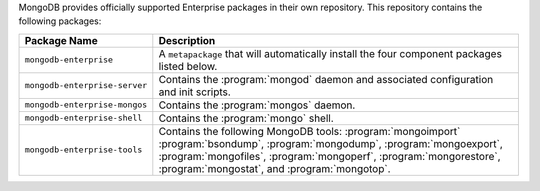 MongoDB provides officially supported Enterprise packages in their own
repository. This repository contains the following packages:

.. list-table::
   :header-rows: 1
   :widths: 25 75

   * - Package Name
     - Description

   * - ``mongodb-enterprise``
     - A ``metapackage`` that will automatically install
       the four component packages listed below.

   * - ``mongodb-enterprise-server``
     - Contains the :program:`mongod` daemon and associated
       configuration and init scripts.

   * - ``mongodb-enterprise-mongos``
     - Contains the :program:`mongos` daemon.

   * - ``mongodb-enterprise-shell``
     - Contains the :program:`mongo` shell.

   * - ``mongodb-enterprise-tools``
     - Contains the following MongoDB tools: :program:`mongoimport`
       :program:`bsondump`, :program:`mongodump`, :program:`mongoexport`,
       :program:`mongofiles`,
       :program:`mongoperf`, :program:`mongorestore`, :program:`mongostat`,
       and :program:`mongotop`.
